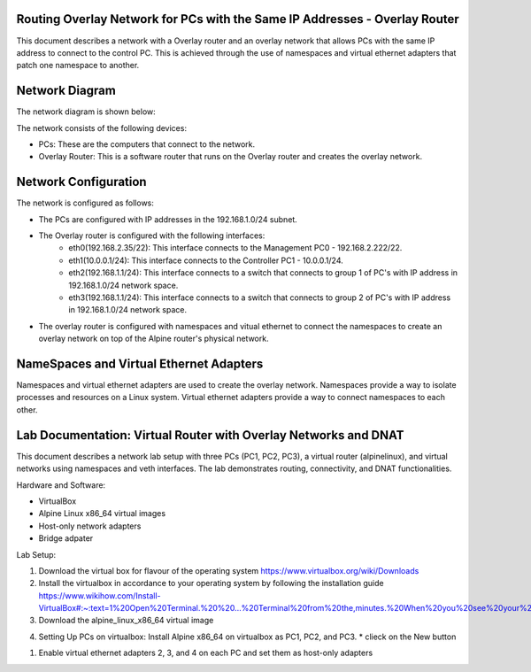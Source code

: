 Routing Overlay Network for PCs with the Same IP Addresses - Overlay Router
===========================================================================

This document describes a network with a Overlay router and an overlay network that allows PCs with the same IP address to connect to the control PC. This is achieved through the use of namespaces and virtual ethernet adapters that patch one namespace to another.

Network Diagram
===============
The network diagram is shown below:

.. image:: images/network-topology.jpeg
  :alt: Network Diagram

The network consists of the following devices:

* PCs: These are the computers that connect to the network.
* Overlay Router: This is a software router that runs on the Overlay router and creates the overlay network. 
  
Network Configuration
=====================
The network is configured as follows:

* The PCs are configured with IP addresses in the 192.168.1.0/24 subnet.
* The Overlay router is configured with the following interfaces:
   * eth0(192.168.2.35/22): This interface connects to the Management PC0 - 192.168.2.222/22.
   * eth1(10.0.0.1/24): This interface connects to the Controller PC1 - 10.0.0.1/24.
   * eth2(192.168.1.1/24): This interface connects to a switch that connects to group 1 of PC's with IP address in 192.168.1.0/24 network space.
   * eth3(192.168.1.1/24): This interface connects to a switch that connects to group 2 of PC's with IP address in 192.168.1.0/24 network space.

* The overlay router is configured with namespaces and vitual ethernet to connect the namespaces to create an overlay network on top of the Alpine router's physical network.


NameSpaces and Virtual Ethernet Adapters
========================================
Namespaces and virtual ethernet adapters are used to create the overlay network. Namespaces provide a way to isolate processes and resources on a Linux system. Virtual ethernet adapters provide a way to connect namespaces to each other.

Lab Documentation: Virtual Router with Overlay Networks and DNAT
================================================================
This document describes a network lab setup with three PCs (PC1, PC2, PC3), a virtual router (alpinelinux), and virtual networks using namespaces and veth interfaces. 
The lab demonstrates routing, connectivity, and DNAT functionalities.

Hardware and Software:

* VirtualBox
* Alpine Linux x86_64 virtual images
* Host-only network adapters
* Bridge adpater

Lab Setup:

1. Download the virtual box for flavour of the operating system
   https://www.virtualbox.org/wiki/Downloads

2. Install the virtualbox in accordance to your operating system by following the installation guide
   https://www.wikihow.com/Install-VirtualBox#:~:text=1%20Open%20Terminal.%20%20...%20Terminal%20from%20the,minutes.%20When%20you%20see%20your%20computer...%20More%20   

3. Download the alpine_linux_x86_64 virtual image 

.. image:: images/alpine_image.png
  :alt: Alpine Image

4. Setting Up PCs on virtualbox:
   Install Alpine x86_64 on virtualbox as PC1, PC2, and PC3.
   * clieck on the New button
.. image:: images/install_alpine_step1.png
  :alt: Step1 

  * Enter the name for PC1, PC2, PC3 and Vrouter respectively for each time while repeating the steps
  * Navigate the path the downloaded alpine image
  * Choose Linux as its type, Linux 64-bit as its version
.. image:: images/install_alpine_step2.png
  :alt: Step2

  * Click Next and leave it to default
.. image:: images/install_alpine_step3.png
  :alt: Step3

  * Click Next and leave it to default
.. image:: images/install_alpine_step4.png
  :alt: Step4 
  * Click on Finish button
.. image:: images/install_alpine_step4.png
  :alt: Step4 
      * Note before starting the pc setup the network adapters accordingly by navigating to settings
  * Click on setting button
.. image:: images/install_alpine_step1.png
  :alt: Step6
  * Navigate to the network tab on side bar
.. image:: images/install_alpine_step6.png
  :alt: Step6
  * Set the network adapter for PC's accordingly
     * For PC1
.. image:: images/install_alpine_step6.png
  :alt: Step7
     * For PC2
.. image:: images/install_alpine_step8.png
  :alt: Step8
     * For PC1
.. image:: images/install_alpine_step9.png
  :alt: Step9
     * For Vrouter - Set the 4 virtual adapters as follows:
.. image:: images/install_alpine_step10.png
  :alt: Step10
.. image:: images/install_alpine_step25.png
  :alt: Step11
.. image:: images/install_alpine_step26.png
  :alt: Step12
.. image:: images/install_alpine_step27.png
  :alt: Step13

  * Start the PC's and Vrouter, by clicking the start button, this will open the terminal.
.. image:: images/install_alpine_step11.png
  :alt: Step14

  * Login to alpine with default username 'root' and password as ''
.. image:: images/install_alpine_step11.png
  :alt: Step14

  * Type 'setup-alpine' and enter the interactive setup
.. image:: images/install_alpine_step12.png
  :alt: Step15

   * The setup-alpine script offers the following configuration options:
      * Keyboard Layout : 'us'
.. image:: images/install_alpine_step13.png
  :alt: Step16
      * Keyboard Variant : 'us'
.. image:: images/install_alpine_step14.png
  :alt: Step17
      * Hostname: 'PC01' or 'PC02' or 'PC03' or 'vrouter'
.. image:: images/install_alpine_step14.png
  :alt: Step17
      * Network: 'none'
.. image:: images/install_alpine_step15.png
  :alt: Step18
      * DNS Servers:'8.8.8.8'
.. image:: images/install_alpine_step16.png
  :alt: Step18
      * Root password: 'set root password of your choice'
.. image:: images/install_alpine_step17.png
  :alt: Step19
      * Timezone: 'Asia/Singapore'
.. image:: images/install_alpine_step18.png
  :alt: Step20
      * HTTP/FTP Proxy (Proxy server to use for accessing the web/ftp. Use "none" for direct connections to websites and FTP servers.)
      * Mirror (From where to download packages. Choose the organization you trust giving your usage patterns to.)
      * Setup a user (Setting up a regular user account)
      * SSH (Secure SHell remote access server. "OpenSSH" is part of the default install image. Use "none" to disable remote login, e.g. on laptops.)
      * Disk Mode (Select between diskless (disk="none"), "data" or "sys", as described above.)
  

1. Enable virtual ethernet adapters 2, 3, and 4 on each PC and set them as host-only adapters